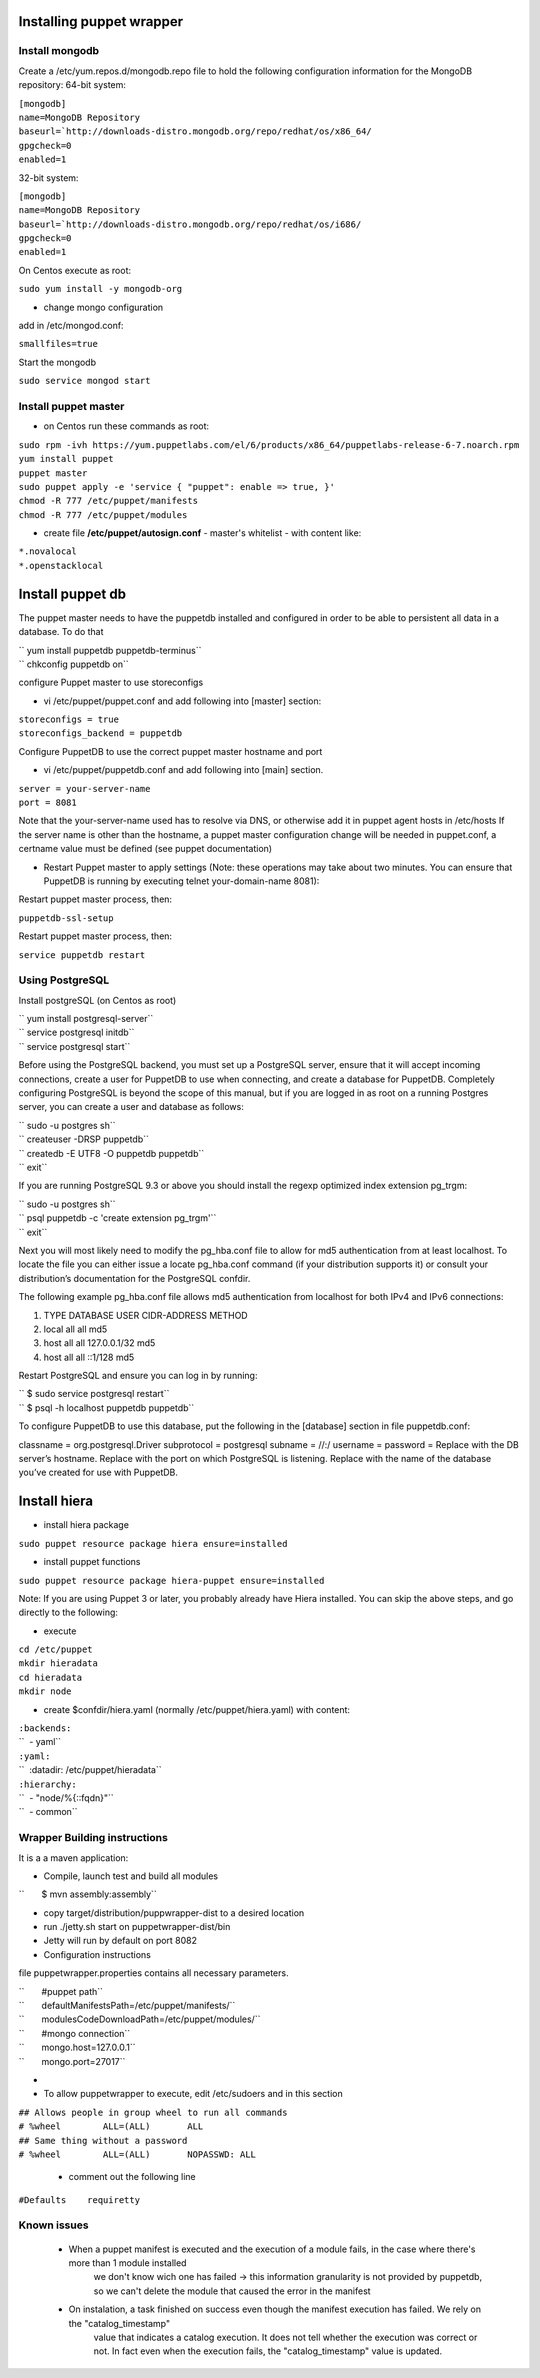 Installing puppet wrapper
-------------------------

Install mongodb
~~~~~~~~~~~~~~~

Create a /etc/yum.repos.d/mongodb.repo file to hold the following
configuration information for the MongoDB repository: 64-bit system:

| ``[mongodb]``
| ``name=MongoDB Repository``
| ``baseurl=``\ ```http://downloads-distro.mongodb.org/repo/redhat/os/x86_64/``
| ``gpgcheck=0``
| ``enabled=1``

32-bit system:

| ``[mongodb]``
| ``name=MongoDB Repository``
| ``baseurl=``\ ```http://downloads-distro.mongodb.org/repo/redhat/os/i686/``
| ``gpgcheck=0``
| ``enabled=1``

On Centos execute as root:

``sudo yum install -y mongodb-org``

-  change mongo configuration

add in /etc/mongod.conf:

``smallfiles=true``

Start the mongodb

``sudo service mongod start``

Install puppet master
~~~~~~~~~~~~~~~~~~~~~

-  on Centos run these commands as root:

| ``sudo rpm -ivh https://yum.puppetlabs.com/el/6/products/x86_64/puppetlabs-release-6-7.noarch.rpm``
| ``yum install puppet``
| ``puppet master``
| ``sudo puppet apply -e 'service { "puppet": enable => true, }'``
| ``chmod -R 777 /etc/puppet/manifests``
| ``chmod -R 777 /etc/puppet/modules``

-  create file **/etc/puppet/autosign.conf** - master's whitelist - with
   content like:

| ``*.novalocal``
| ``*.openstacklocal``

Install puppet db
-----------------

The puppet master needs to have the puppetdb installed and configured in
order to be able to persistent all data in a database. To do that

| `` yum install puppetdb puppetdb-terminus``
| `` chkconfig puppetdb on``

configure Puppet master to use storeconfigs

-  vi /etc/puppet/puppet.conf and add following into [master] section:

| ``storeconfigs = true``
| ``storeconfigs_backend = puppetdb``

Configure PuppetDB to use the correct puppet master hostname and port

-  vi /etc/puppet/puppetdb.conf and add following into [main] section.

| ``server = your-server-name``
| ``port = 8081``

Note that the your-server-name used has to resolve via DNS, or otherwise
add it in puppet agent hosts in /etc/hosts If the server name is other
than the hostname, a puppet master configuration change will be needed
in puppet.conf, a certname value must be defined (see puppet
documentation)

-  Restart Puppet master to apply settings (Note: these operations may
   take about two minutes. You can ensure that PuppetDB is running by
   executing telnet your-domain-name 8081):

Restart puppet master process, then:

``puppetdb-ssl-setup``

Restart puppet master process, then:

``service puppetdb restart``

Using PostgreSQL
~~~~~~~~~~~~~~~~

Install postgreSQL (on Centos as root)

| `` yum install postgresql-server``
| `` service postgresql initdb``
| `` service postgresql start``

Before using the PostgreSQL backend, you must set up a PostgreSQL
server, ensure that it will accept incoming connections, create a user
for PuppetDB to use when connecting, and create a database for PuppetDB.
Completely configuring PostgreSQL is beyond the scope of this manual,
but if you are logged in as root on a running Postgres server, you can
create a user and database as follows:

| `` sudo -u postgres sh``
| `` createuser -DRSP puppetdb``
| `` createdb -E UTF8 -O puppetdb puppetdb``
| `` exit``

If you are running PostgreSQL 9.3 or above you should install the regexp
optimized index extension pg\_trgm:

| `` sudo -u postgres sh``
| `` psql puppetdb -c 'create extension pg_trgm'``
| `` exit``

Next you will most likely need to modify the pg\_hba.conf file to allow
for md5 authentication from at least localhost. To locate the file you
can either issue a locate pg\_hba.conf command (if your distribution
supports it) or consult your distribution’s documentation for the
PostgreSQL confdir.

The following example pg\_hba.conf file allows md5 authentication from
localhost for both IPv4 and IPv6 connections:

#. TYPE DATABASE USER CIDR-ADDRESS METHOD
#. local all all md5
#. host all all 127.0.0.1/32 md5
#. host all all ::1/128 md5

Restart PostgreSQL and ensure you can log in by running:

| `` $ sudo service postgresql restart``
| `` $ psql -h localhost puppetdb puppetdb``

To configure PuppetDB to use this database, put the following in the
[database] section in file puppetdb.conf:

classname = org.postgresql.Driver subprotocol = postgresql subname =
//:/ username = password = Replace with the DB server’s hostname.
Replace with the port on which PostgreSQL is listening. Replace with the
name of the database you’ve created for use with PuppetDB.

Install hiera
-------------

-  install hiera package

``sudo puppet resource package hiera ensure=installed``

-  install puppet functions

``sudo puppet resource package hiera-puppet ensure=installed``

Note: If you are using Puppet 3 or later, you probably already have
Hiera installed. You can skip the above steps, and go directly to the
following:

-  execute

| ``cd /etc/puppet``
| ``mkdir hieradata``
| ``cd hieradata``
| ``mkdir node``

-  create $confdir/hiera.yaml (normally /etc/puppet/hiera.yaml) with
   content:

| ``:backends:``
| ``  - yaml``
| ``:yaml:``
| ``  :datadir: /etc/puppet/hieradata``
| ``:hierarchy:``
| ``  - "node/%{::fqdn}"``
| ``  - common``

Wrapper Building instructions
~~~~~~~~~~~~~~~~~~~~~~~~~~~~~

It is a a maven application:

-  Compile, launch test and build all modules

``       $ mvn assembly:assembly``

-  copy target/distribution/puppwrapper-dist to a desired location
-  run ./jetty.sh start on puppetwrapper-dist/bin
-  Jetty will run by default on port 8082

-  Configuration instructions

file puppetwrapper.properties contains all necessary parameters.

| ``       #puppet path``
| ``       defaultManifestsPath=/etc/puppet/manifests/``
| ``       modulesCodeDownloadPath=/etc/puppet/modules/``
| ``       #mongo connection``
| ``       mongo.host=127.0.0.1``
| ``       mongo.port=27017``
-  

-  To allow puppetwrapper to execute, edit /etc/sudoers and in this section

| ``## Allows people in group wheel to run all commands``
| ``# %wheel        ALL=(ALL)       ALL``
| ``## Same thing without a password``
| ``# %wheel        ALL=(ALL)       NOPASSWD: ALL``



   -  comment out the following line

``#Defaults    requiretty``


Known issues
~~~~~~~~~~~~~~~

   -  When a puppet manifest is executed and the execution of a module fails, in the case where there's more than 1 module installed 
	we don't know wich one has failed -> this information granularity is not provided by puppetdb, so we can't delete the module that 
	caused the error in the manifest

   -  On instalation, a task finished on success even though the manifest execution has failed. We rely on the "catalog_timestamp"
	value that indicates a catalog execution. It does not tell whether the execution was correct or not. In fact even when the 
	execution fails, the "catalog_timestamp" value is updated.

